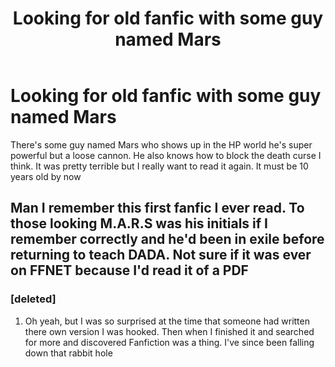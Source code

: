#+TITLE: Looking for old fanfic with some guy named Mars

* Looking for old fanfic with some guy named Mars
:PROPERTIES:
:Author: heres_your_host
:Score: 7
:DateUnix: 1543469696.0
:DateShort: 2018-Nov-29
:FlairText: Fic Search
:END:
There's some guy named Mars who shows up in the HP world he's super powerful but a loose cannon. He also knows how to block the death curse I think. It was pretty terrible but I really want to read it again. It must be 10 years old by now


** Man I remember this first fanfic I ever read. To those looking M.A.R.S was his initials if I remember correctly and he'd been in exile before returning to teach DADA. Not sure if it was ever on FFNET because I'd read it of a PDF
:PROPERTIES:
:Author: chatty92
:Score: 5
:DateUnix: 1543470694.0
:DateShort: 2018-Nov-29
:END:

*** [deleted]
:PROPERTIES:
:Score: 1
:DateUnix: 1543471251.0
:DateShort: 2018-Nov-29
:END:

**** Oh yeah, but I was so surprised at the time that someone had written there own version I was hooked. Then when I finished it and searched for more and discovered Fanfiction was a thing. I've since been falling down that rabbit hole
:PROPERTIES:
:Author: chatty92
:Score: 3
:DateUnix: 1543472180.0
:DateShort: 2018-Nov-29
:END:

